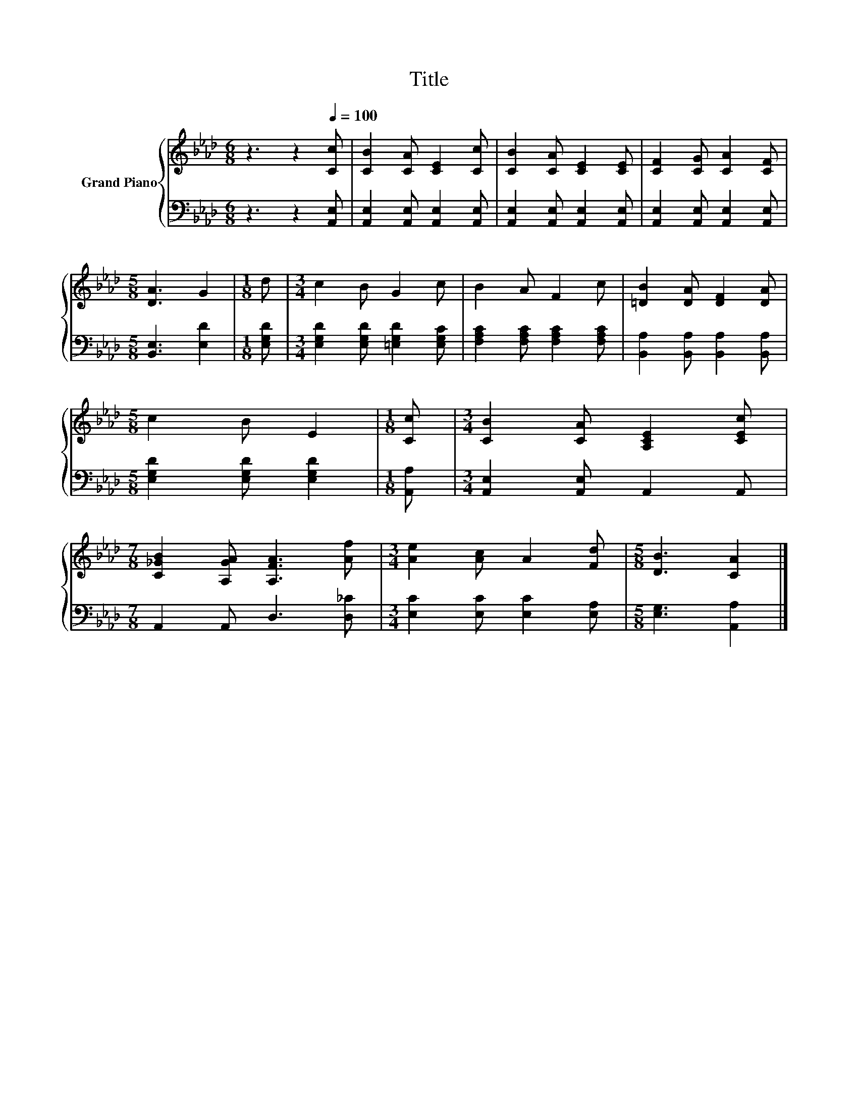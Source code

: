X:1
T:Title
%%score { 1 | 2 }
L:1/8
M:6/8
K:Ab
V:1 treble nm="Grand Piano"
V:2 bass 
V:1
 z3 z2[Q:1/4=100] [Cc] | [CB]2 [CA] [CE]2 [Cc] | [CB]2 [CA] [CE]2 [CE] | [CF]2 [CG] [CA]2 [CF] | %4
[M:5/8] [DA]3 G2 |[M:1/8] d |[M:3/4] c2 B G2 c | B2 A F2 c | [=DB]2 [DA] [DF]2 [DA] | %9
[M:5/8] c2 B E2 |[M:1/8] [Cc] |[M:3/4] [CB]2 [CA] [A,CE]2 [CEc] | %12
[M:7/8] [C_GB]2 [A,GA] [A,FA]3 [Af] |[M:3/4] [Ae]2 [Ac] A2 [Fd] |[M:5/8] [DB]3 [CA]2 |] %15
V:2
 z3 z2 [A,,E,] | [A,,E,]2 [A,,E,] [A,,E,]2 [A,,E,] | [A,,E,]2 [A,,E,] [A,,E,]2 [A,,E,] | %3
 [A,,E,]2 [A,,E,] [A,,E,]2 [A,,E,] |[M:5/8] [B,,E,]3 [E,D]2 |[M:1/8] [E,G,D] | %6
[M:3/4] [E,G,D]2 [E,G,D] [=E,G,D]2 [E,G,C] | [F,A,C]2 [F,A,C] [F,A,C]2 [F,A,C] | %8
 [B,,A,]2 [B,,A,] [B,,A,]2 [B,,A,] |[M:5/8] [E,G,D]2 [E,G,D] [E,G,D]2 |[M:1/8] [A,,A,] | %11
[M:3/4] [A,,E,]2 [A,,E,] A,,2 A,, |[M:7/8] A,,2 A,, D,3 [D,_C] | %13
[M:3/4] [E,C]2 [E,C] [E,C]2 [E,A,] |[M:5/8] [E,G,]3 [A,,A,]2 |] %15

